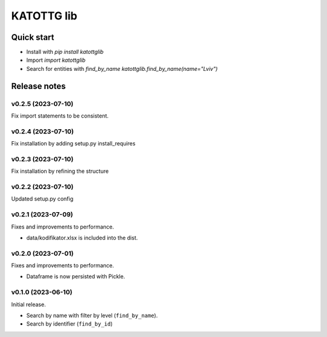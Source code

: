 ===========
KATOTTG lib
===========

Quick start
-----------

- Install with `pip install katottglib`
- Import `import katottglib`
- Search for entities with `find_by_name` `katottglib.find_by_name(name="Lviv")`

Release notes
-------------

v0.2.5 (2023-07-10)
...................

Fix import statements to be consistent.


v0.2.4 (2023-07-10)
...................

Fix installation by adding setup.py install_requires


v0.2.3 (2023-07-10)
...................

Fix installation by refining the structure

v0.2.2 (2023-07-10)
...................

Updated setup.py config


v0.2.1 (2023-07-09)
...................

Fixes and improvements to performance.

- data/kodifikator.xlsx is included into the dist.

v0.2.0 (2023-07-01)
...................

Fixes and improvements to performance.

- Dataframe is now persisted with Pickle.

v0.1.0 (2023-06-10)
...................

Initial release.

- Search by name with filter by level (``find_by_name``).
- Search by identifier (``find_by_id``)
